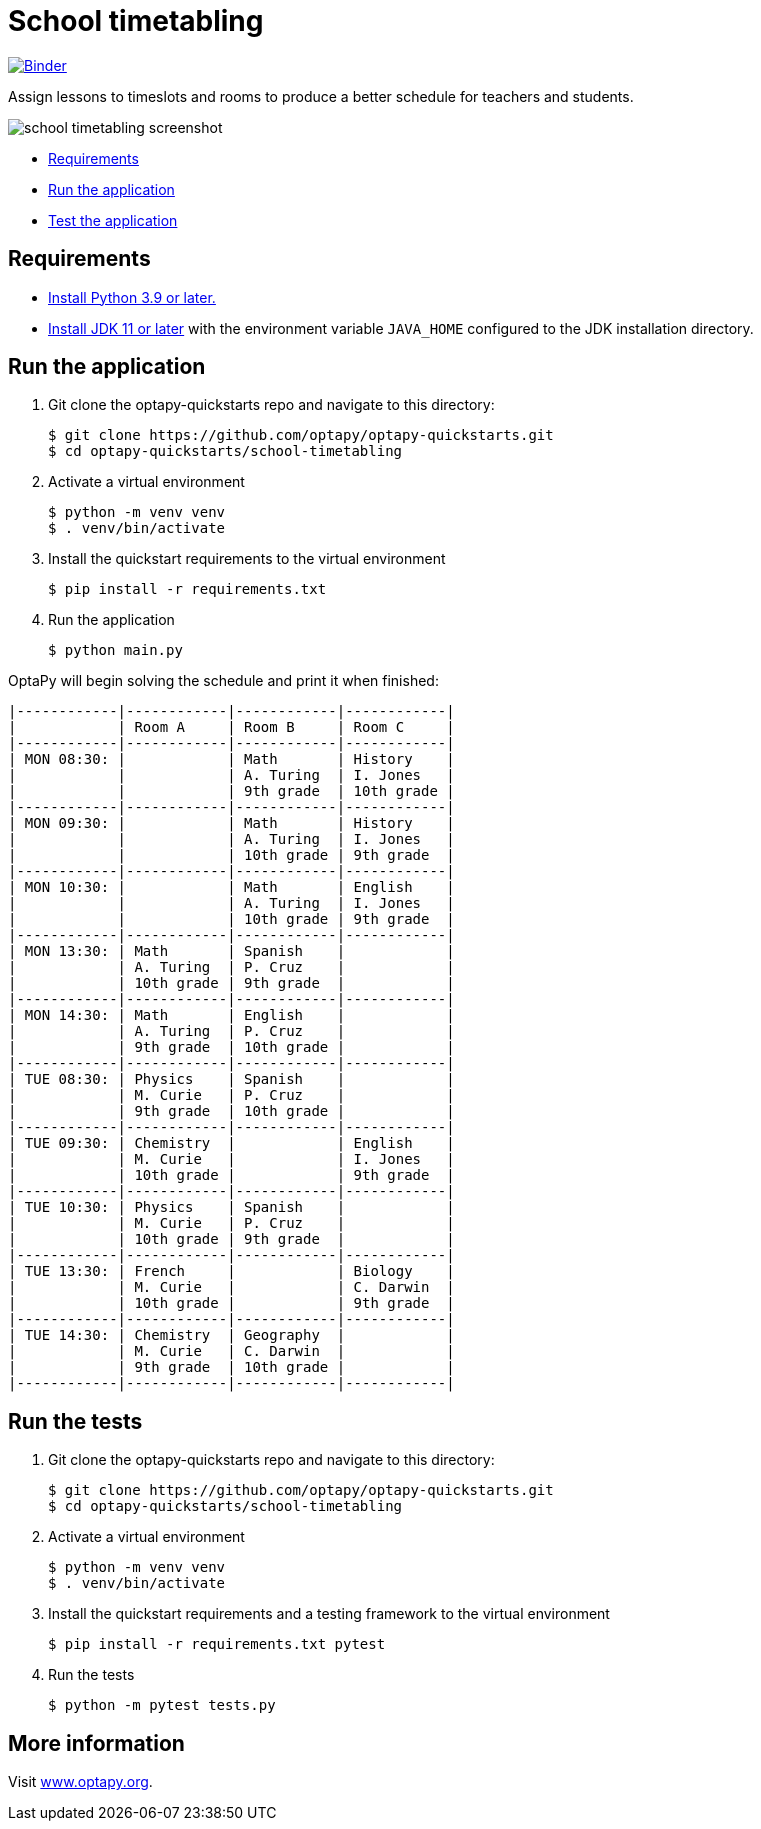 = School timetabling

https://mybinder.org/v2/gh/optapy/optapy-quickstarts/stable?filepath=school-timetabling/school-timetabling-quickstart.ipynb[image:https://mybinder.org/badge_logo.svg[Binder]]

Assign lessons to timeslots and rooms to produce a better schedule for teachers and students.

image::../images/school-timetabling-screenshot.png[]

* <<requirements,Requirements>>
* <<run,Run the application>>
* <<test,Test the application>>


[[requirements]]
== Requirements


* https://www.python.org[Install Python 3.9 or later.]
* https://adoptopenjdk.net[Install JDK 11 or later] with the environment variable `JAVA_HOME` configured to the JDK installation directory.

[[run]]
== Run the application

. Git clone the optapy-quickstarts repo and navigate to this directory:
+
[source, shell]
----
$ git clone https://github.com/optapy/optapy-quickstarts.git
$ cd optapy-quickstarts/school-timetabling
----

. Activate a virtual environment
+
[source, shell]
----
$ python -m venv venv
$ . venv/bin/activate
----

. Install the quickstart requirements to the virtual environment
+
[source, shell]
----
$ pip install -r requirements.txt
----

. Run the application
+
[source, shell]
----
$ python main.py
----

OptaPy will begin solving the schedule and print it when finished:

[source,text]
----
|------------|------------|------------|------------|
|            | Room A     | Room B     | Room C     |
|------------|------------|------------|------------|
| MON 08:30: |            | Math       | History    |
|            |            | A. Turing  | I. Jones   |
|            |            | 9th grade  | 10th grade |
|------------|------------|------------|------------|
| MON 09:30: |            | Math       | History    |
|            |            | A. Turing  | I. Jones   |
|            |            | 10th grade | 9th grade  |
|------------|------------|------------|------------|
| MON 10:30: |            | Math       | English    |
|            |            | A. Turing  | I. Jones   |
|            |            | 10th grade | 9th grade  |
|------------|------------|------------|------------|
| MON 13:30: | Math       | Spanish    |            |
|            | A. Turing  | P. Cruz    |            |
|            | 10th grade | 9th grade  |            |
|------------|------------|------------|------------|
| MON 14:30: | Math       | English    |            |
|            | A. Turing  | P. Cruz    |            |
|            | 9th grade  | 10th grade |            |
|------------|------------|------------|------------|
| TUE 08:30: | Physics    | Spanish    |            |
|            | M. Curie   | P. Cruz    |            |
|            | 9th grade  | 10th grade |            |
|------------|------------|------------|------------|
| TUE 09:30: | Chemistry  |            | English    |
|            | M. Curie   |            | I. Jones   |
|            | 10th grade |            | 9th grade  |
|------------|------------|------------|------------|
| TUE 10:30: | Physics    | Spanish    |            |
|            | M. Curie   | P. Cruz    |            |
|            | 10th grade | 9th grade  |            |
|------------|------------|------------|------------|
| TUE 13:30: | French     |            | Biology    |
|            | M. Curie   |            | C. Darwin  |
|            | 10th grade |            | 9th grade  |
|------------|------------|------------|------------|
| TUE 14:30: | Chemistry  | Geography  |            |
|            | M. Curie   | C. Darwin  |            |
|            | 9th grade  | 10th grade |            |
|------------|------------|------------|------------|

----


[[test]]
== Run the tests

. Git clone the optapy-quickstarts repo and navigate to this directory:
+
[source, shell]
----
$ git clone https://github.com/optapy/optapy-quickstarts.git
$ cd optapy-quickstarts/school-timetabling
----

. Activate a virtual environment
+
[source, shell]
----
$ python -m venv venv
$ . venv/bin/activate
----

. Install the quickstart requirements and a testing framework to the virtual environment
+
[source, shell]
----
$ pip install -r requirements.txt pytest
----

. Run the tests
+
[source, shell]
----
$ python -m pytest tests.py
----


== More information

Visit https://www.optapy.org/[www.optapy.org].